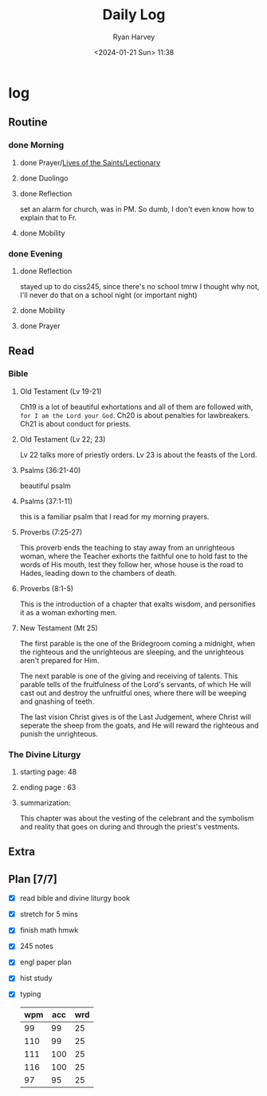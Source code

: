 #+title: Daily Log
#+author: Ryan Harvey
#+date: <2024-01-21 Sun> 11:38
* log 
** Routine
*** done Morning
**** done Prayer/[[https://goarch.org][Lives of the Saints/Lectionary]]
**** done Duolingo
**** done Reflection
set an alarm for church, was in PM. So dumb, I don't even know how to explain that to Fr.
**** done Mobility
*** done Evening
**** done Reflection
stayed up to do ciss245, since there's no school tmrw I thought why not, I'll never do that on a school night (or important night)
**** done Mobility
**** done Prayer
** Read
*** Bible 
**** Old Testament (Lv 19-21)
Ch19 is a lot of beautiful exhortations and all of them are followed with, ~for I am the Lord your God~. Ch20 is about penalties for lawbreakers. Ch21 is about conduct for priests.
**** Old Testament (Lv 22; 23)
Lv 22 talks more of priestly orders. Lv 23 is about the feasts of the Lord. 
**** Psalms (36:21-40)
beautiful psalm
**** Psalms (37:1-11)
this is a familiar psalm that I read for my morning prayers.
**** Proverbs (7:25-27)
This proverb ends the teaching to stay away from an unrighteous woman, where the Teacher exhorts the faithful one to hold fast to the words of His mouth, lest they follow her, whose house is the road to Hades, leading down to the chambers of death.
**** Proverbs (8:1-5)
This is the introduction of a chapter that exalts wisdom, and personifies it as a woman exhorting men.
**** New Testament (Mt 25)
The first parable is the one of the Bridegroom coming a midnight, when the righteous and the unrighteous are sleeping, and the unrighteous aren't prepared for Him.

The next parable is one of the giving and receiving of talents. This parable tells of the fruitfulness of the Lord's servants, of which He will cast out and destroy the unfruitful ones, where there will be weeping and gnashing of teeth.

The last vision Christ gives is of the Last Judgement, where Christ will seperate the sheep from the goats, and He will reward the righteous and punish the unrighteous.
*** The Divine Liturgy
**** starting page: 48
**** ending page  : 63
**** summarization: 
This chapter was about the vesting of the celebrant and the symbolism and reality that goes on during and through the priest's vestments.
** Extra
** Plan [7/7]
- [X] read bible and divine liturgy book
- [X] stretch for 5 mins
- [X] finish math hmwk
- [X] 245 notes
- [X] engl paper plan
- [X] hist study
- [X] typing
  | wpm | acc | wrd |
  |-----+-----+-----|
  |  99 |  99 |  25 |
  | 110 |  99 |  25 |
  | 111 | 100 |  25 |
  | 116 | 100 |  25 |
  |  97 |  95 |  25 |
